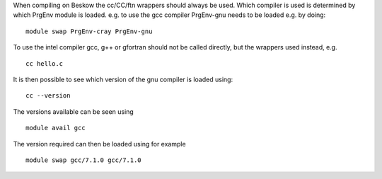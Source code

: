 

When compiling on Beskow the cc/CC/ftn wrappers should always be
used. Which compiler is used is determined by which PrgEnv module is
loaded. e.g. to use the gcc compiler PrgEnv-gnu needs to be loaded
e.g. by doing::

  module swap PrgEnv-cray PrgEnv-gnu

To use the intel compiler gcc, g++ or gfortran should not be called
directly, but the wrappers used instead, e.g. ::

  cc hello.c

It is then possible to see which version of the gnu compiler is loaded using::

  cc --version

The versions available can be seen using ::

  module avail gcc

The version required can then be loaded using for example ::

  module swap gcc/7.1.0 gcc/7.1.0

